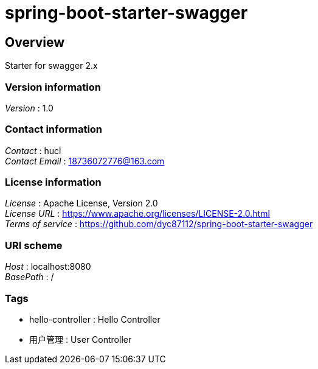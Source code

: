 = spring-boot-starter-swagger


[[_overview]]
== Overview
Starter for swagger 2.x


=== Version information
[%hardbreaks]
__Version__ : 1.0


=== Contact information
[%hardbreaks]
__Contact__ : hucl
__Contact Email__ : 18736072776@163.com


=== License information
[%hardbreaks]
__License__ : Apache License, Version 2.0
__License URL__ : https://www.apache.org/licenses/LICENSE-2.0.html
__Terms of service__ : https://github.com/dyc87112/spring-boot-starter-swagger


=== URI scheme
[%hardbreaks]
__Host__ : localhost:8080
__BasePath__ : /


=== Tags

* hello-controller : Hello Controller
* 用户管理 : User Controller



